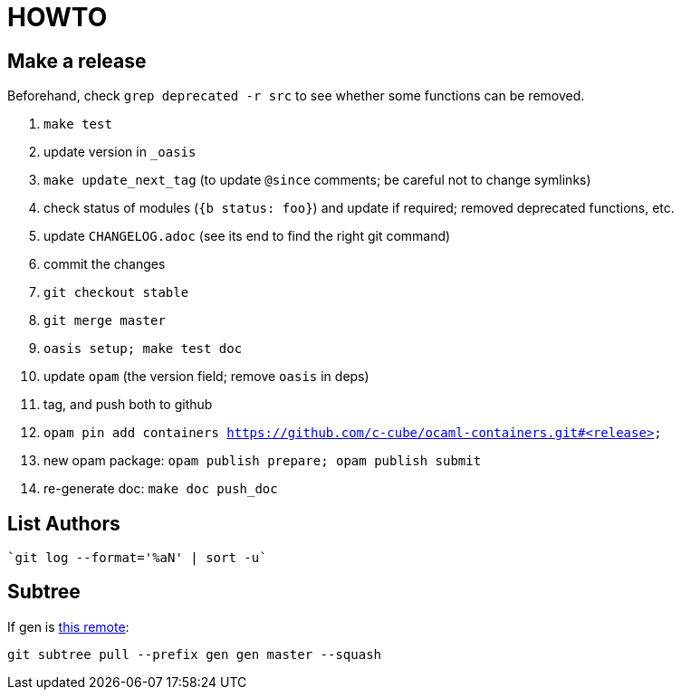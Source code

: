 = HOWTO

== Make a release

Beforehand, check `grep deprecated -r src` to see whether some functions
can be removed.

. `make test`
. update version in `_oasis`
. `make update_next_tag` (to update `@since` comments; be careful not to change symlinks)
. check status of modules (`{b status: foo}`) and update if required;
   removed deprecated functions, etc.
. update `CHANGELOG.adoc` (see its end to find the right git command)
. commit the changes
. `git checkout stable`
. `git merge master`
. `oasis setup; make test doc`
. update `opam` (the version field; remove `oasis` in deps)
. tag, and push both to github
. `opam pin add containers https://github.com/c-cube/ocaml-containers.git#<release>`
. new opam package: `opam publish prepare; opam publish submit`
. re-generate doc: `make doc push_doc`

== List Authors

  `git log --format='%aN' | sort -u`

== Subtree

If gen is https://github.com/c-cube/gen.git[this remote]:

  git subtree pull --prefix gen gen master --squash
